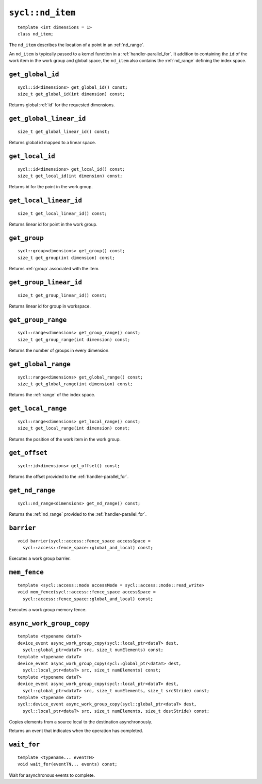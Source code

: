 ..
  Copyright 2020 The Khronos Group Inc.
  SPDX-License-Identifier: CC-BY-4.0

.. rst-class:: api-class

.. _nd_item:

=================
``sycl::nd_item``
=================

::

   template <int dimensions = 1>
   class nd_item;

The ``nd_item`` describes the location of a point in an
:ref:`nd_range`.

An ``nd_item`` is typically passed to a kernel function in a
:ref:`handler-parallel_for`. It addition to containing the ``id`` of
the work item in the work group and global space, the ``nd_item`` also
contains the :ref:`nd_range` defining the index space.

.. seealso:: |SYCL_SPEC_ND_ITEM|

``get_global_id``
=================

::

  sycl::id<dimensions> get_global_id() const;
  size_t get_global_id(int dimension) const;

Returns global :ref:`id` for the requested dimensions.

``get_global_linear_id``
========================

::

  size_t get_global_linear_id() const;

Returns global id mapped to a linear space.

``get_local_id``
================

::

  sycl::id<dimensions> get_local_id() const;
  size_t get_local_id(int dimension) const;

Returns id for the point in the work group.

``get_local_linear_id``
=======================

::

  size_t get_local_linear_id() const;

Returns linear id for point in the work group.

``get_group``
=============

::

  sycl::group<dimensions> get_group() const;
  size_t get_group(int dimension) const;

Returns :ref:`group` associated with the item.

``get_group_linear_id``
=======================

::

  size_t get_group_linear_id() const;

Returns linear id for group in workspace.

``get_group_range``
===================

::

  sycl::range<dimensions> get_group_range() const;
  size_t get_group_range(int dimension) const;

Returns the number of groups in every dimension.

``get_global_range``
====================

::

  sycl::range<dimensions> get_global_range() const;
  size_t get_global_range(int dimension) const;

Returns the :ref:`range` of the index space.

``get_local_range``
===================

::

  sycl::range<dimensions> get_local_range() const;
  size_t get_local_range(int dimension) const;

Returns the position of the work item in the work group.

``get_offset``
==============

::

  sycl::id<dimensions> get_offset() const;

Returns the offset provided to the :ref:`handler-parallel_for`.

``get_nd_range``
================

::

  sycl::nd_range<dimensions> get_nd_range() const;

Returns the :ref:`nd_range` provided to the :ref:`handler-parallel_for`.

``barrier``
===========

::

  void barrier(sycl::access::fence_space accessSpace =
    sycl::access::fence_space::global_and_local) const;

Executes a work group barrier.


``mem_fence``
=============

::

  template <sycl::access::mode accessMode = sycl::access::mode::read_write>
  void mem_fence(sycl::access::fence_space accessSpace =
    sycl::access::fence_space::global_and_local) const;

Executes a work group memory fence.

``async_work_group_copy``
=========================

::

  template <typename dataT>
  device_event async_work_group_copy(sycl::local_ptr<dataT> dest,
    sycl::global_ptr<dataT> src, size_t numElements) const;
  template <typename dataT>
  device_event async_work_group_copy(sycl::global_ptr<dataT> dest,
    sycl::local_ptr<dataT> src, size_t numElements) const;
  template <typename dataT>
  device_event async_work_group_copy(sycl::local_ptr<dataT> dest,
    sycl::global_ptr<dataT> src, size_t numElements, size_t srcStride) const;
  template <typename dataT>
  sycl::device_event async_work_group_copy(sycl::global_ptr<dataT> dest,
    sycl::local_ptr<dataT> src, size_t numElements, size_t destStride) const;

Copies elements from a source local to the destination asynchronously.

Returns an event that indicates when the operation has completed.

``wait_for``
============

::

  template <typename... eventTN>
  void wait_for(eventTN... events) const;

Wait for asynchronous events to complete.

